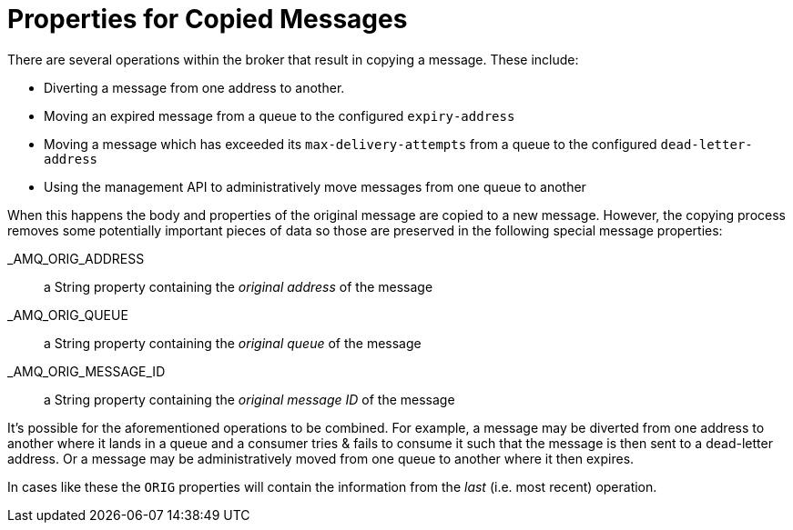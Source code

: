 = Properties for Copied Messages
:idprefix:
:idseparator: -

There are several operations within the broker that result in copying a message.
These include:

* Diverting a message from one address to another.
* Moving an expired message from a queue to the configured `expiry-address`
* Moving a message which has exceeded its `max-delivery-attempts` from a queue to the configured `dead-letter-address`
* Using the management API to administratively move messages from one queue to another

When this happens the body and properties of the original message are copied to a new message.
However, the copying process removes some potentially important pieces of data so those are preserved in the following special message properties:

_AMQ_ORIG_ADDRESS::

a String property containing the _original address_ of the message

_AMQ_ORIG_QUEUE::

a String property containing the _original queue_ of the message

_AMQ_ORIG_MESSAGE_ID::

a String property containing the _original message ID_ of the message

It's possible for the aforementioned operations to be combined.
For example, a message may be diverted from one address to another where it lands in a queue and a consumer tries & fails to consume it such that the message is then sent to a dead-letter address.
Or a message may be administratively moved from one queue to another where it then expires.

In cases like these the `ORIG` properties will contain the information from the _last_ (i.e. most recent) operation.
